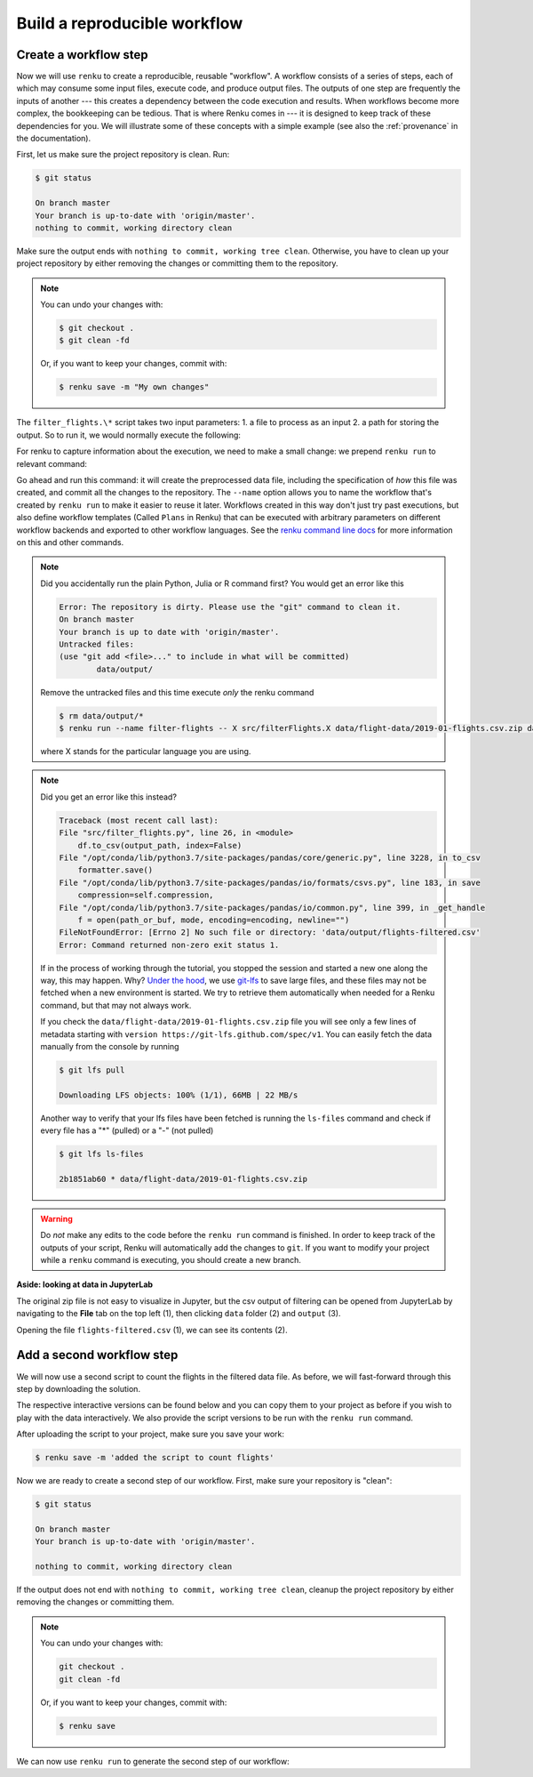 .. _create_workflow:

Build a reproducible workflow
-----------------------------

Create a workflow step
^^^^^^^^^^^^^^^^^^^^^^

Now we will use ``renku`` to create a reproducible, reusable "workflow". A
workflow consists of a series of steps, each of which may consume some input
files, execute code, and produce output files. The outputs of one step are
frequently the inputs of another --- this creates a dependency between the code
execution and results. When workflows become more complex, the bookkeeping can
be tedious. That is where Renku comes in --- it is designed to keep
track of these dependencies for you. We will illustrate some of these concepts
with a simple example (see also the :ref:`provenance` in the documentation).

First, let us make sure the project repository is clean. Run:

.. code-block:: console

    $ git status

    On branch master
    Your branch is up-to-date with 'origin/master'.
    nothing to commit, working directory clean

Make sure the output ends with ``nothing to commit, working tree clean``.
Otherwise, you have to clean up your project repository by either removing
the changes or committing them to the repository.

.. note::

    You can undo your changes with:

    .. code-block:: console

        $ git checkout .
        $ git clean -fd

    Or, if you want to keep your changes, commit with:

    .. code-block:: console

        $ renku save -m "My own changes"


The ``filter_flights.\*`` script takes two input
parameters: 1. a file to process as an input 2. a path for storing the output.
So to run it, we would normally execute the following:

.. tabbed:: Python

    .. code-block:: console

        # Here for comparison -- do not run these lines
        $ # mkdir -p data/output
        $ # python src/filter_flights.py data/flight-data/2019-01-flights.csv.zip data/output/flights-filtered.csv

.. tabbed:: Julia

    .. code-block:: console

        # Here for comparison -- do not run these lines
        $ # julia src/FilterFlights.jl data/flight-data/2019-01-flights.csv.zip data/output/flights-filtered.csv

.. tabbed:: R

    .. code-block:: console

        # Here for comparison -- do not run these lines
        $ # Rscript src/RunFilterFlights.R data/flight-data/2019-01-flights.csv.zip data/output/flights-filtered.csv


For renku to capture information about the execution, we need to make a small
change: we prepend ``renku run`` to relevant command:

.. tabbed:: Python

    .. code-block:: console

        # Create the output directory
        $ mkdir -p data/output
        $ renku run --name filter-flights -- python src/filter_flights.py data/flight-data/2019-01-flights.csv.zip data/output/flights-filtered.csv

        Info: Adding these files to Git LFS:
            data/output/flights-filtered.csv

.. tabbed:: Julia

    .. code-block:: console

        $ renku run --name filter-flights -- julia src/FilterFlights.jl data/flight-data/2019-01-flights.csv.zip data/output/flights-filtered.csv

        Info: Adding these files to Git LFS:
            data/output/flights-filtered.csv

.. tabbed:: R

    .. code-block:: console

        $ renku run --name filter-flights -- Rscript src/RunFilterFlights.R data/flight-data/2019-01-flights.csv.zip data/output/flights-filtered.csv

        Info: Adding these files to Git LFS:
            data/output/flights-filtered.csv

Go ahead and run this command: it will create the preprocessed data file,
including the specification of *how* this file was created, and commit all the
changes to the repository. The ``--name`` option allows you to name the
workflow that's created by ``renku run`` to make it easier to reuse it later.
Workflows created in this way don't just try past executions, but also define
workflow templates (Called ``Plans`` in Renku) that can be executed with
arbitrary parameters on different workflow backends and exported to other
workflow languages.
See the `renku command line docs <https://renku-python.readthedocs.io/en/latest/commands.html>`_
for more information on this and other commands.


.. note::

    Did you accidentally run the plain Python, Julia or R command first?
    You would get an error like this

    .. code-block:: console

        Error: The repository is dirty. Please use the "git" command to clean it.
        On branch master
        Your branch is up to date with 'origin/master'.
        Untracked files:
        (use "git add <file>..." to include in what will be committed)
                data/output/

    Remove the untracked files and this time execute `only` the renku command

    .. code-block:: console

        $ rm data/output/*
        $ renku run --name filter-flights -- X src/filterFlights.X data/flight-data/2019-01-flights.csv.zip data/output/flights-filtered.csv

    where X stands for the particular language you are using.

.. note::

    Did you get an error like this instead?

    .. code-block:: console

        Traceback (most recent call last):
        File "src/filter_flights.py", line 26, in <module>
            df.to_csv(output_path, index=False)
        File "/opt/conda/lib/python3.7/site-packages/pandas/core/generic.py", line 3228, in to_csv
            formatter.save()
        File "/opt/conda/lib/python3.7/site-packages/pandas/io/formats/csvs.py", line 183, in save
            compression=self.compression,
        File "/opt/conda/lib/python3.7/site-packages/pandas/io/common.py", line 399, in _get_handle
            f = open(path_or_buf, mode, encoding=encoding, newline="")
        FileNotFoundError: [Errno 2] No such file or directory: 'data/output/flights-filtered.csv'
        Error: Command returned non-zero exit status 1.

    If in the process of working through the tutorial, you stopped the
    session and started a new one along the way, this may
    happen. Why?
    `Under the hood <https://renku.readthedocs.io/en/latest/user/data.html>`_,
    we use
    `git-lfs <https://git-lfs.github.com/>`_
    to save large files, and these files may not be fetched when a new
    environment is started. We try to retrieve them automatically when needed
    for a Renku command, but that may not always work.

    If you check the ``data/flight-data/2019-01-flights.csv.zip`` file you
    will see only a few lines of metadata starting with
    ``version https://git-lfs.github.com/spec/v1``. You can easily
    fetch the data manually from the console by running

    .. code-block:: console

      $ git lfs pull

      Downloading LFS objects: 100% (1/1), 66MB | 22 MB/s

    Another way to verify that your lfs files have been fetched is running the
    ``ls-files`` command and check if every file has a "*" (pulled) or a "-"
    (not pulled)

    .. code-block:: console

      $ git lfs ls-files

      2b1851ab60 * data/flight-data/2019-01-flights.csv.zip


.. warning::

   Do *not* make any edits to the code before the ``renku run``
   command is finished. In order to keep track of the outputs of
   your script, Renku will automatically add the changes to
   ``git``. If you want to modify your project while a ``renku`` command
   is executing, you should create a new branch.

**Aside: looking at data in JupyterLab**

The original zip file is not easy to visualize in Jupyter,
but the csv output of filtering can be opened from JupyterLab by navigating to
the **File** tab on the top left (1), then clicking ``data``
folder (2) and ``output`` (3).

.. image:: ../../_static/images/ui_04.2_jupyterlab-file-data.png
    :width: 85%
    :align: center
    :alt: File tab and data folder

Opening the file
``flights-filtered.csv`` (1),
we can see its contents (2).

.. image:: ../../_static/images/ui_04.3_jupyterlab-data-open-csv.png
    :width: 85%
    :align: center
    :alt: Files tab and notebooks folder in JupyterLab

Add a second workflow step
^^^^^^^^^^^^^^^^^^^^^^^^^^

We will now use a second script to count the flights in the filtered data file.
As before, we will fast-forward through this step by downloading the solution.

The respective interactive versions can be found below and you can copy them
to your project as before if you wish to play with the data interactively.
We also provide the script versions to be run with the ``renku run`` command.

.. tabbed:: Python

    For the next step you must download the script from `here
    <https://renkulab.io/projects/renku-tutorials/renku-tutorial-flights-material/files/blob/src/count_flights.py>`_,
    and then drop it into the ``src`` directory as with the `filter_flights.py` script.

.. tabbed:: Julia

    `Download Julia script
    <https://renkulab.io/projects/renku-tutorial/flights-tutorial-julia/files/blob/.tutorial/meta/templates/CountFlights.jl>`_
    and drop it in the ``src`` directory.

.. tabbed:: R

    `Download R script
    <https://renkulab.io/projects/renku-tutorial/flights-tutorial-r/files/blob/.tutorial/meta/templates/CountFlights.R>`_,
    and drop it in the ``src`` directory.


After uploading the script to your project, make sure you save your work:

.. code-block:: console

    $ renku save -m 'added the script to count flights'

Now we are ready to create a second step of our workflow. First,
make sure your repository is "clean":

.. code-block:: console

    $ git status

    On branch master
    Your branch is up-to-date with 'origin/master'.

    nothing to commit, working directory clean

If the output does not end with ``nothing to commit, working tree clean``,
cleanup the project repository by either removing the changes or
committing them.

.. note::

    You can undo your changes with:

    .. code-block:: console

        git checkout .
        git clean -fd

    Or, if you want to keep your changes, commit with:

    .. code-block:: console

        $ renku save

We can now use ``renku run`` to generate the second step of our workflow:

.. tabbed:: Python

    .. code-block:: console

        $ renku run --name count-flights -- python src/count_flights.py data/output/flights-filtered.csv data/output/flights-count.txt

        There were 23078 flights to Austin, TX in Jan 2019.
        $ renku save

.. tabbed:: Julia

    .. code-block:: console

        $ renku run --name count-flights -- julia src/CountFlights.jl data/output/flights-filtered.csv data/output/flights-count.txt

        There were 23078 flights to Austin, TX in Jan 2019.
        $ renku save

.. tabbed:: R

    .. code-block:: console

        $ renku run --name count-flights -- Rscript src/CountFlights.R data/output/flights-filtered.csv data/output/flights-count.txt

        There were 23078 flights to Austin, TX in Jan 2019.
        $ renku save

